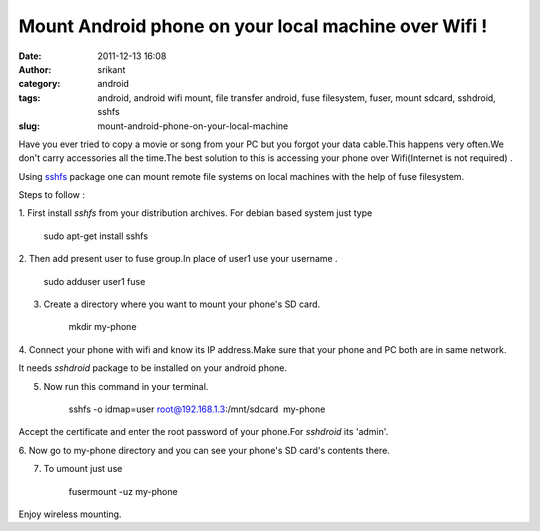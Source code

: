 Mount Android phone on your local machine over Wifi !
#####################################################
:date: 2011-12-13 16:08
:author: srikant
:category: android
:tags: android, android wifi mount, file transfer android, fuse filesystem, fuser, mount sdcard, sshdroid, sshfs
:slug: mount-android-phone-on-your-local-machine

Have you ever tried to copy a movie or song from your PC but you forgot
your data cable.This happens very often.We don't carry accessories all
the time.The best solution to this is accessing your phone over
Wifi(Internet is not required) .

Using \ `sshfs`_ package one can mount remote file systems on local
machines with the help of fuse filesystem.

Steps to follow :

1. First install *sshfs* from your distribution archives. For debian
based system just type

    sudo apt-get install sshfs

2. Then add present user to fuse group.In place of user1 use your
username .

    sudo adduser user1 fuse

3. Create a directory where you want to mount your phone's SD card.

    mkdir my-phone

4. Connect your phone with wifi and know its IP address.Make sure that
your phone and PC both are in same network.

It needs *sshdroid* package to be installed on your android phone.

5. Now run this command in your terminal.

    sshfs -o idmap=user root@192.168.1.3:/mnt/sdcard  my-phone

Accept the certificate and enter the root password of your phone.For
*sshdroid* its 'admin'.

6. Now go to my-phone directory and you can see your phone's SD card's
contents there.

7. To umount just use

    fusermount -uz my-phone

 

Enjoy wireless mounting.

 

     

 

.. _sshfs: http://fuse.sourceforge.net/sshfs.html
